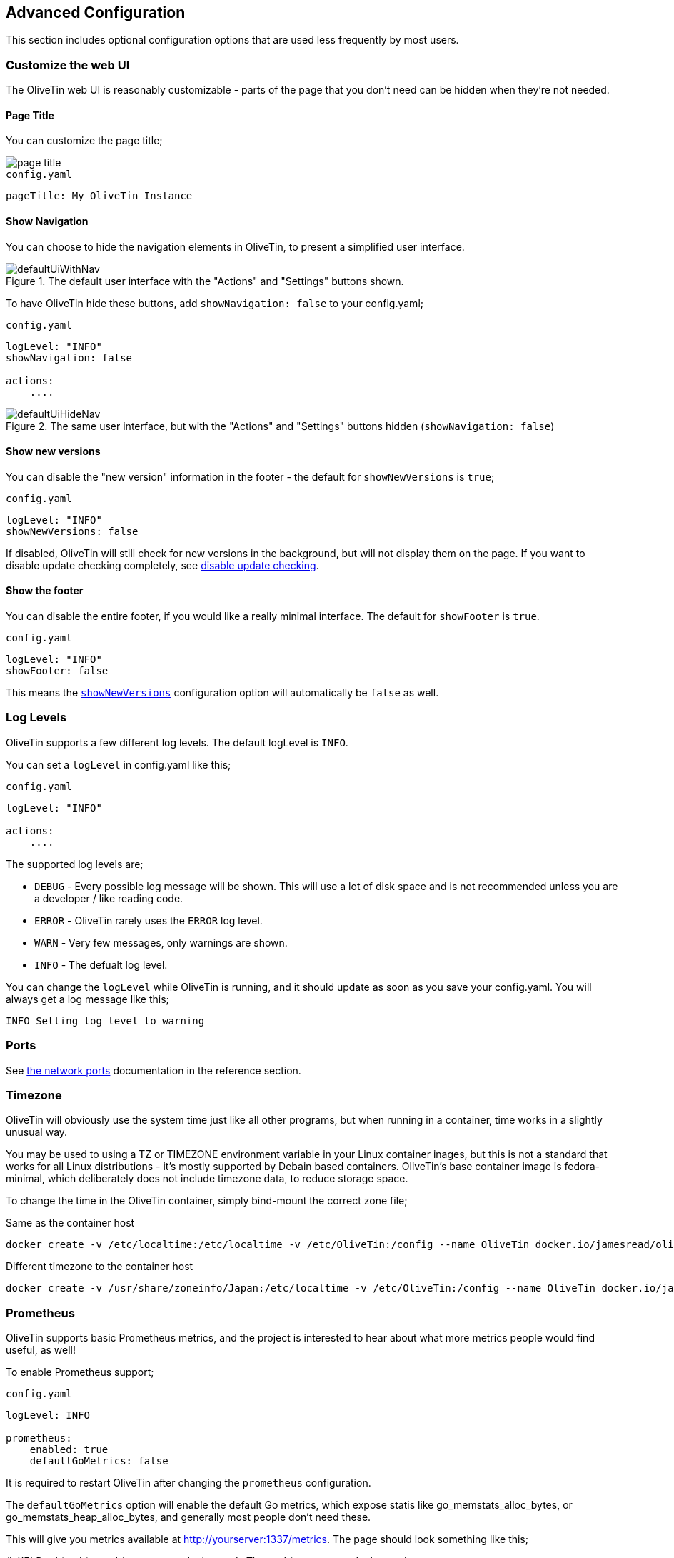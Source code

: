 == Advanced Configuration

This section includes optional configuration options that are used less frequently by most users.

[#customize-webui]
=== Customize the web UI

The OliveTin web UI is reasonably customizable - parts of the page that you don't need can be hidden when they're not needed. 

==== Page Title

You can customize the page title;

image::images/page-title.png[]

.`config.yaml`
[source,yaml]
----
pageTitle: My OliveTin Instance
----

[#show-nav]
==== Show Navigation 

You can choose to hide the navigation elements in OliveTin, to present a simplified user interface.

.The default user interface with the "Actions" and "Settings" buttons shown.
image::images/defaultUiWithNav.png[]

To have OliveTin hide these buttons, add `showNavigation: false` to your config.yaml;

.`config.yaml`
[source,yaml]
----
logLevel: "INFO"
showNavigation: false

actions:
    ....
----

.The same user interface, but with the "Actions" and "Settings" buttons hidden (`showNavigation: false`)
image::images/defaultUiHideNav.png[]

[#show-new-versions]
==== Show new versions

You can disable the "new version" information in the footer - the default for `showNewVersions` is `true`; 

.`config.yaml`
[source,yaml]
----
logLevel: "INFO"
showNewVersions: false
----

If disabled, OliveTin will still check for new versions in the background, but will not display them on the page. If you want to disable update checking completely, see <<disable-update-checks,disable update checking>>.

[#show-footer]
==== Show the footer 

You can disable the entire footer, if you would like a really minimal interface. The default for `showFooter` is `true`.

.`config.yaml`
[source,yaml]
----
logLevel: "INFO"
showFooter: false
----

This means the <<show-new-versions,`showNewVersions`>> configuration option will automatically be `false` as well.

[#log-levels]
=== Log Levels
OliveTin supports a few different log levels. The default logLevel is `INFO`. 

You can set a `logLevel` in config.yaml like this;

.`config.yaml`
[source,yaml]
----
logLevel: "INFO"

actions:
    ....
----

The supported log levels are;

* `DEBUG` - Every possible log message will be shown. This will use a lot of disk space and is not recommended unless you are a developer / like reading code.
* `ERROR` - OliveTin rarely uses the `ERROR` log level.
* `WARN` - Very few messages, only warnings are shown.
* `INFO` - The defualt log level.

You can change the `logLevel` while OliveTin is running, and it should update as soon as you save your config.yaml. You will always get a log message like this;

[source,bash]
----
INFO Setting log level to warning
----


[#ports]
=== Ports

See <<network-ports,the network ports>> documentation in the reference section.

[#timezone]
=== Timezone

OliveTin will obviously use the system time just like all other programs, but when running in a container, time works in a slightly unusual way. 

You may be used to using a TZ or TIMEZONE environment variable in your Linux container inages, but this is not a standard that works for all Linux distributions - it's mostly supported by Debain based containers. OliveTin's base container image is fedora-minimal, which deliberately does not include timezone data, to reduce storage space. 

To change the time in the OliveTin container, simply bind-mount the correct zone file; 

.Same as the container host
----
docker create -v /etc/localtime:/etc/localtime -v /etc/OliveTin:/config --name OliveTin docker.io/jamesread/olivetin
----

.Different timezone to the container host
----
docker create -v /usr/share/zoneinfo/Japan:/etc/localtime -v /etc/OliveTin:/config --name OliveTin docker.io/jamesread/olivetin
----

[#prometheus]
=== Prometheus

OliveTin supports basic Prometheus metrics, and the project is interested to hear about what more metrics people would find useful, as well!

To enable Prometheus support;

.`config.yaml`
[source,yaml]
----
logLevel: INFO

prometheus:
    enabled: true
    defaultGoMetrics: false
----

It is required to restart OliveTin after changing the `prometheus` configuration.

The `defaultGoMetrics` option will enable the default Go metrics, which expose statis like go_memstats_alloc_bytes, or go_memstats_heap_alloc_bytes,
and generally most people don't need these.

This will give you metrics available at http://yourserver:1337/metrics. The page should look something like this;

[source]
----
# HELP olivetin_actions_requested_count The actions requested count
# TYPE olivetin_actions_requested_count gauge
olivetin_actions_requested_count 0
# HELP olivetin_config_action_count Then number of actions in the config file
# TYPE olivetin_config_action_count gauge
olivetin_config_action_count 18
# HELP olivetin_config_reloaded_count The number of times the config has been reloaded
# TYPE olivetin_config_reloaded_count counter
olivetin_config_reloaded_count 1
# HELP olivetin_sv_count The number entries in the sv map
# TYPE olivetin_sv_count gauge
olivetin_sv_count 49
----

